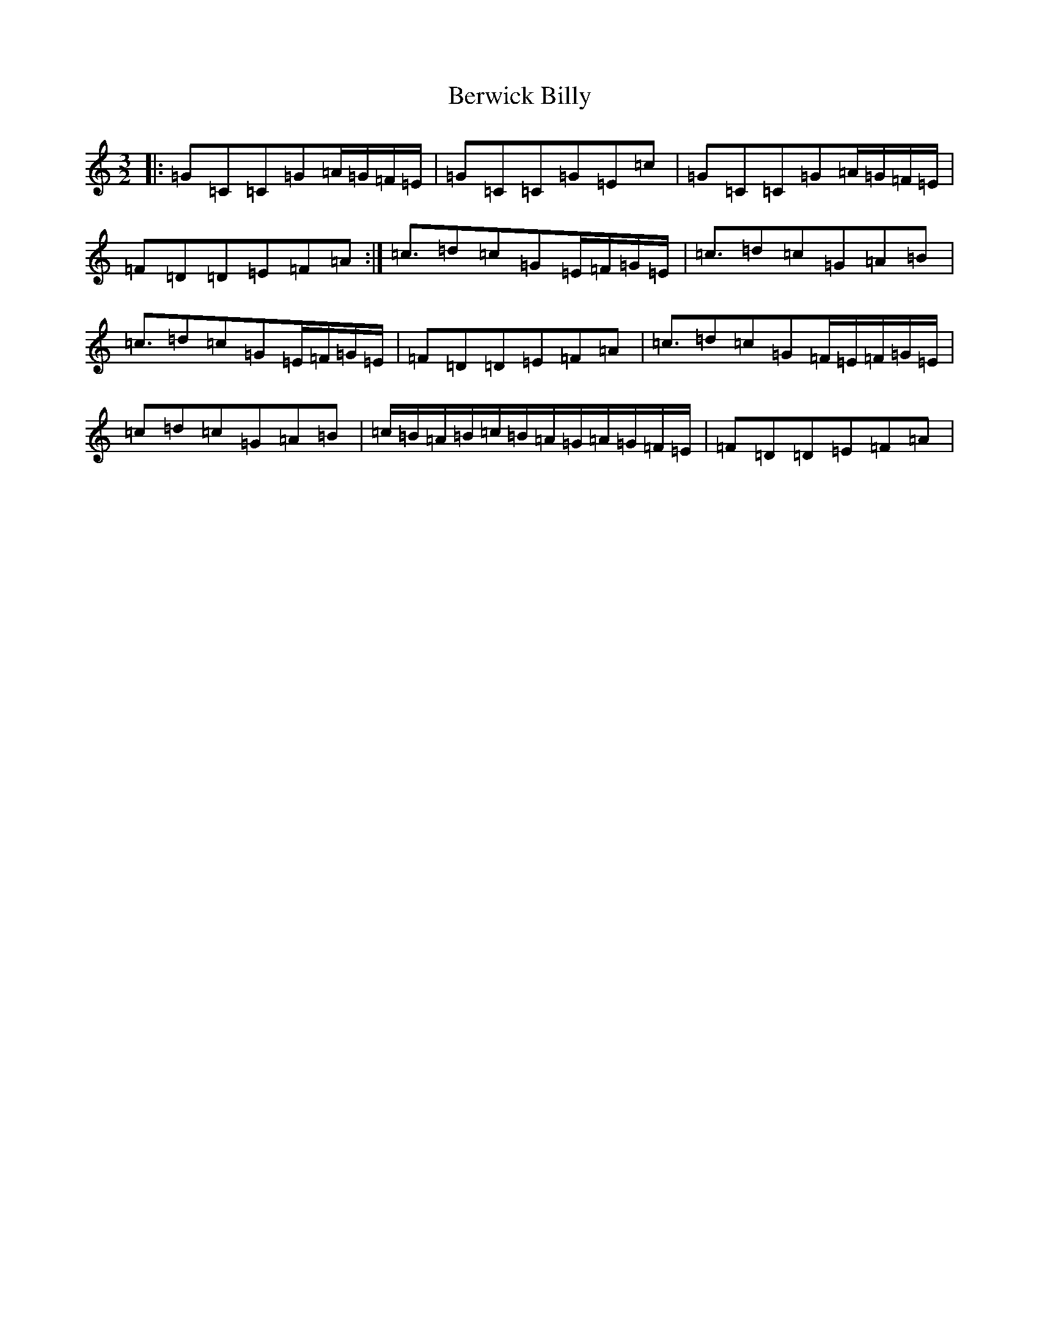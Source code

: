 X: 1733
T: Berwick Billy
S: https://thesession.org/tunes/1211#setting1211
R: three-two
M:3/2
L:1/8
K: C Major
|:=G=C=C=G=A/2=G/2=F/2=E/2|=G=C=C=G=E=c|=G=C=C=G=A/2=G/2=F/2=E/2|=F=D=D=E=F=A:|=c3/2=d=c=G=E/2=F/2=G/2=E/2|=c3/2=d=c=G=A=B|=c3/2=d=c=G=E/2=F/2=G/2=E/2|=F=D=D=E=F=A|=c3/2=d=c=G=F/2=E/2=F/2=G/2=E/2|=c=d=c=G=A=B|=c/2=B/2=A/2=B/2=c/2=B/2=A/2=G/2=A/2=G/2=F/2=E/2|=F=D=D=E=F=A|